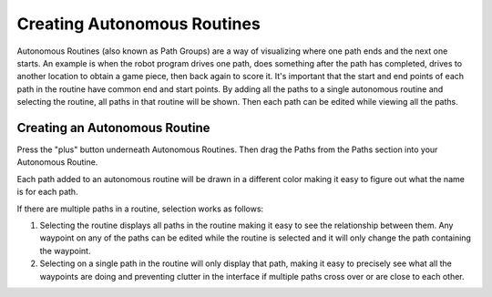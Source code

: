 Creating Autonomous Routines
============================
Autonomous Routines (also known as Path Groups) are a way of visualizing where one path ends and the next one starts. An example is when the robot program drives one path, does something after the path has completed, drives to another location to obtain a game piece, then back again to score it. It's important that the start and end points of each path in the routine have common end and start points. By adding all the paths to a single autonomous routine and selecting the routine, all paths in that routine will be shown. Then each path can be edited while viewing all the paths.

Creating an Autonomous Routine
------------------------------
Press the "plus" button underneath Autonomous Routines. Then drag the Paths from the Paths section into your Autonomous Routine.

Each path added to an autonomous routine will be drawn in a different color making it easy to figure out what the name is for each path.

If there are multiple paths in a routine, selection works as follows:

1. Selecting the routine displays all paths in the routine making it easy to see the relationship between them. Any waypoint on any of the paths can be edited while the routine is selected and it will only change the path containing the waypoint.
2. Selecting on a single path in the routine will only display that path, making it easy to precisely see what all the waypoints are doing and preventing clutter in the interface if multiple paths cross over or are close to each other.
